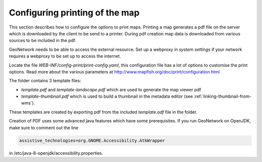 .. _ map-print-setup:


Configuring printing of the map
###############################

This section describes how to configure the options to print maps. Printing a map generates a 
pdf file on the server which is downloaded by the client to be send to a printer. 
During pdf creation map data is downloaded from various sources to be included in the pdf.

GeoNetwork needs to be able to access the external resource. Set up a webproxy in `system settings`
if your network requires a webproxy to be set up to access the internet.

Locate the file `WEB-INF/config-print/print-config.yaml`, this configuration file has a lot of options to customise the print options. Read more about the various parameters at http://www.mapfish.org/doc/print/configuration.html 

The folder contains 3 template files:

- `template.pdf` and `template-landscape.pdf` which are used to generate the map viewer pdf

- `template-thumbnail.pdf` which is used to build a thumbnail in the metadata editor (see :ref:`linking-thumbnail-from-wms`).

These templates are created by exporting pdf from the included `template.odf` file in the folder. 

Creation of PDF uses some advanced java features which have some prerequisites.
If you run GeoNetwork on OpenJDK, make sure to comment out the line

.. code-block:: xml
    
    assistive_technologies=org.GNOME.Accessibility.AtkWrapper

in /etc/java-8-openjdk/accessibility.properties.




   
